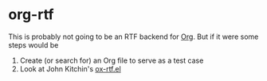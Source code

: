 * org-rtf

This is probably not going to be an RTF backend for [[https://orgmode.org/][Org]]. But if it were some steps would be

1. Create (or search for) an Org file to serve as a test case
2. Look at John Kitchin's [[https://github.com/jkitchin/scimax/blob/master/ox-rtf.el][ox-rtf.el]]



